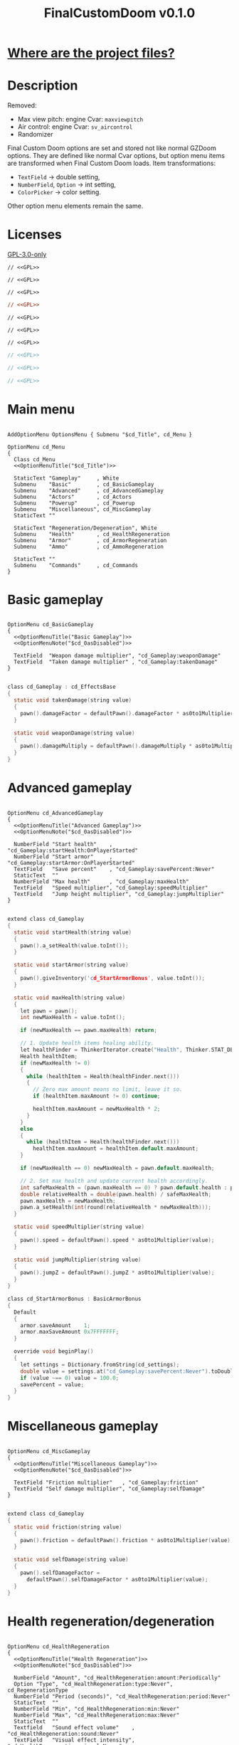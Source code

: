 # SPDX-FileCopyrightText: © 2025 Alexander Kromm <mmaulwurff@gmail.com>
# SPDX-License-Identifier: GPL-3.0-only
#+property: header-args :comments no :mkdirp yes :noweb yes :results none
#+startup: content

#+title: FinalCustomDoom v0.1.0

* [[file:documentation/WhereAreTheProjectFiles.org][Where are the project files?]]

* Description

Removed:
- Max view pitch: engine Cvar: ~maxviewpitch~
- Air control: engine Cvar: ~sv_aircontrol~
- Randomizer

Final Custom Doom options are set and stored not like normal GZDoom options. They are defined like normal Cvar options, but option menu items are transformed when Final Custom Doom loads. Item transformations:
- ~TextField~ -> double setting,
- ~NumberField~, ~Option~ -> int setting,
- ~ColorPicker~ -> color setting.

Other option menu elements remain the same.

* Licenses

[[file:LICENSES/GPL-3.0-only.txt][GPL-3.0-only]]
#+name: GPL
#+begin_src txt :exports none
SPDX-FileCopyrightText: © 2025 Alexander Kromm <mmaulwurff@gmail.com>
SPDX-License-Identifier: GPL-3.0-only
#+end_src

#+begin_src prog :tangle build/FinalCustomDoom/menudef.txt
// <<GPL>>
#+end_src
#+begin_src prog :tangle build/FinalCustomDoom/cvarinfo.txt
// <<GPL>>
#+end_src
#+begin_src prog :tangle build/FinalCustomDoom/keyconf.txt
// <<GPL>>
#+end_src
#+begin_src ini :tangle build/FinalCustomDoom/language.txt
// <<GPL>>
#+end_src
#+begin_src prog :tangle build/FinalCustomDoom/mapinfo.txt
// <<GPL>>
#+end_src
#+begin_src prog :tangle build/FinalCustomDoom/sndinfo.txt
// <<GPL>>
#+end_src
#+begin_src prog :tangle build/FinalCustomDoom/textcolor.txt
// <<GPL>>
#+end_src
#+begin_src c :tangle build/FinalCustomDoom/zscript.zs
// <<GPL>>
#+end_src
#+begin_src c :tangle build/FinalCustomDoom/zscript/cd_EventHandler.zs
// <<GPL>>
#+end_src
#+begin_src c :tangle build/FinalCustomDoom/zscript/cd_Effects.zs
// <<GPL>>
#+end_src

* Main menu

#+begin_src prog :tangle build/FinalCustomDoom/menudef.txt

AddOptionMenu OptionsMenu { Submenu "$cd_Title", cd_Menu }

OptionMenu cd_Menu
{
  Class cd_Menu
  <<OptionMenuTitle("$cd_Title")>>

  StaticText "Gameplay"     , White
  Submenu    "Basic"        , cd_BasicGameplay
  Submenu    "Advanced"     , cd_AdvancedGameplay
  Submenu    "Actors"       , cd_Actors
  Submenu    "Powerup"      , cd_Powerup
  Submenu    "Miscellaneous", cd_MiscGameplay
  StaticText ""

  StaticText "Regeneration/Degeneration", White
  Submenu    "Health"       , cd_HealthRegeneration
  Submenu    "Armor"        , cd_ArmorRegeneration
  Submenu    "Ammo"         , cd_AmmoRegeneration

  StaticText ""
  Submenu    "Commands"     , cd_Commands
}
#+end_src

* Basic gameplay

#+begin_src prog :tangle build/FinalCustomDoom/menudef.txt

OptionMenu cd_BasicGameplay
{
  <<OptionMenuTitle("Basic Gameplay")>>
  <<OptionMenuNote("$cd_0asDisabled")>>

  TextField  "Weapon damage multiplier", "cd_Gameplay:weaponDamage"
  TextField  "Taken damage multiplier" , "cd_Gameplay:takenDamage"
}
#+end_src
#+begin_src c :tangle build/FinalCustomDoom/zscript/cd_Effects.zs

class cd_Gameplay : cd_EffectsBase
{
  static void takenDamage(string value)
  {
    pawn().damageFactor = defaultPawn().damageFactor * as0to1Multiplier(value);
  }

  static void weaponDamage(string value)
  {
    pawn().damageMultiply = defaultPawn().damageMultiply * as0to1Multiplier(value);
  }
}
#+end_src

* Advanced gameplay

#+begin_src prog :tangle build/FinalCustomDoom/menudef.txt

OptionMenu cd_AdvancedGameplay
{
  <<OptionMenuTitle("Advanced Gameplay")>>
  <<OptionMenuNote("$cd_0asDisabled")>>

  NumberField "Start health"    , "cd_Gameplay:startHealth:OnPlayerStarted"
  NumberField "Start armor"     , "cd_Gameplay:startArmor:OnPlayerStarted"
  TextField   "Save percent"    , "cd_Gameplay:savePercent:Never"
  StaticText  ""
  NumberField "Max health"      , "cd_Gameplay:maxHealth"
  TextField   "Speed multiplier", "cd_Gameplay:speedMultiplier"
  TextField   "Jump height multiplier", "cd_Gameplay:jumpMultiplier"
}
#+end_src
#+begin_src c :tangle build/FinalCustomDoom/zscript/cd_Effects.zs

extend class cd_Gameplay
{
  static void startHealth(string value)
  {
    pawn().a_setHealth(value.toInt());
  }

  static void startArmor(string value)
  {
    pawn().giveInventory('cd_StartArmorBonus', value.toInt());
  }

  static void maxHealth(string value)
  {
    let pawn = pawn();
    int newMaxHealth = value.toInt();

    if (newMaxHealth == pawn.maxHealth) return;

    // 1. Update health items healing ability.
    let healthFinder = ThinkerIterator.create("Health", Thinker.STAT_DEFAULT);
    Health healthItem;
    if (newMaxHealth != 0)
    {
      while (healthItem = Health(healthFinder.next()))
      {
        // Zero max amount means no limit, leave it so.
        if (healthItem.maxAmount != 0) continue;

        healthItem.maxAmount = newMaxHealth * 2;
      }
    }
    else
    {
      while (healthItem = Health(healthFinder.next()))
        healthItem.maxAmount = healthItem.default.maxAmount;
    }

    if (newMaxHealth == 0) newMaxHealth = pawn.default.maxHealth;

    // 2. Set max health and update current health accordingly.
    int safeMaxHealth = (pawn.maxHealth == 0) ? pawn.default.health : pawn.maxHealth;
    double relativeHealth = double(pawn.health) / safeMaxHealth;
    pawn.maxHealth = newMaxHealth;
    pawn.a_setHealth(int(round(relativeHealth * newMaxHealth)));
  }

  static void speedMultiplier(string value)
  {
    pawn().speed = defaultPawn().speed * as0to1Multiplier(value);
  }

  static void jumpMultiplier(string value)
  {
    pawn().jumpZ = defaultPawn().jumpZ * as0to1Multiplier(value);
  }
}

class cd_StartArmorBonus : BasicArmorBonus
{
  Default
  {
    armor.saveAmount    1;
    armor.maxSaveAmount 0x7FFFFFFF;
  }

  override void beginPlay()
  {
    let settings = Dictionary.fromString(cd_settings);
    double value = settings.at("cd_Gameplay:savePercent:Never").toDouble();
    if (value ~== 0) value = 100.0;
    savePercent = value;
  }
}
#+end_src

* Miscellaneous gameplay

#+begin_src prog :tangle build/FinalCustomDoom/menudef.txt

OptionMenu cd_MiscGameplay
{
  <<OptionMenuTitle("Miscellaneous Gameplay")>>
  <<OptionMenuNote("$cd_0asDisabled")>>

  TextField "Friction multiplier"   , "cd_Gameplay:friction"
  TextField "Self damage multiplier", "cd_Gameplay:selfDamage"
}
#+end_src
#+begin_src c :tangle build/FinalCustomDoom/zscript/cd_Effects.zs

extend class cd_Gameplay
{
  static void friction(string value)
  {
    pawn().friction = defaultPawn().friction * as0to1Multiplier(value);
  }

  static void selfDamage(string value)
  {
    pawn().selfDamageFactor =
      defaultPawn().selfDamageFactor * as0to1Multiplier(value);
  }
}
#+end_src

* Health regeneration/degeneration

#+begin_src prog :tangle build/FinalCustomDoom/menudef.txt

OptionMenu cd_HealthRegeneration
{
  <<OptionMenuTitle("Health Regeneration")>>
  <<OptionMenuNote("$cd_0asDisabled")>>

  NumberField "Amount", "cd_HealthRegeneration:amount:Periodically"
  Option "Type", "cd_HealthRegeneration:type:Never", cd_RegenerationType
  NumberField "Period (seconds)", "cd_HealthRegeneration:period:Never"
  StaticText  ""
  NumberField "Min", "cd_HealthRegeneration:min:Never"
  NumberField "Max", "cd_HealthRegeneration:max:Never"
  StaticText  ""
  Textfield   "Sound effect volume"    , "cd_HealthRegeneration:sound:Never"
  TextField   "Visual effect intensity", "cd_HealthRegeneration:visual:Never"
  ColorPicker "Visual effect color"    , "cd_HealthRegeneration:color:Never"
}
#+end_src
#+begin_src c :tangle build/FinalCustomDoom/zscript/cd_Effects.zs

class cd_HealthRegeneration : cd_EffectsBase
{
  static void amount(string amount)
  {
    let settings = Dictionary.fromString(cd_settings);

    if (!isMyTime(settings.at("cd_HealthRegeneration:period:Never").toInt())) return;

    int type   = settings.at("cd_HealthRegeneration:type:Never").toInt();
    int min    = settings.at("cd_HealthRegeneration:min:Never").toInt();
    int max    = settings.at("cd_HealthRegeneration:max:Never").toInt();
    int old    = pawn().health;
    int target = old + amount.toInt() * (type == Regeneration ? 1 : -1);
    int new    = getNew(old, target, min, max);

    if (old == new) return;

    pawn().a_setHealth(new);

    playSound("cd_health", settings.at("cd_HealthRegeneration:sound:Never").toDouble());
    flashColor(settings.at("cd_HealthRegeneration:visual:Never").toDouble(),
               settings.at("cd_HealthRegeneration:color:Never").toInt());
  }
}
#+end_src

#+begin_src prog :tangle build/FinalCustomDoom/sndinfo.txt

cd_health = "sounds/540985__magnuswaker__heartbeat-dumpf-dumpf.ogg"
#+end_src

* Armor regeneration/degeneration

#+begin_src prog :tangle build/FinalCustomDoom/menudef.txt

OptionMenu cd_ArmorRegeneration
{
  <<OptionMenuTitle("$Armor Regeneration")>>
  <<OptionMenuNote("$cd_0asDisabled")>>

  NumberField "Amount", "cd_ArmorRegeneration:amount:Periodically"
  Option      "Type"  , "cd_ArmorRegeneration:type:Never", cd_RegenerationType
  NumberField "Period (seconds)", "cd_ArmorRegeneration:period:Never"
  StaticText  ""
  NumberField "Min", "cd_ArmorRegeneration:min:Never"
  NumberField "Max", "cd_ArmorRegeneration:max:Never"
  StaticText  ""
  TextField   "Sound effect volume"    , "cd_ArmorRegeneration:sound:Never"
  TextField   "Visual effect intensity", "cd_ArmorRegeneration:visual:Never"
  ColorPicker "Visual effect color"    , "cd_ArmorRegeneration:color:Never"
}
#+end_src
#+begin_src c :tangle build/FinalCustomDoom/zscript/cd_Effects.zs

class cd_ArmorRegeneration : cd_EffectsBase
{
  static void amount(string amount)
  {
    if (pawn().health <= 0) return;

    let settings = Dictionary.fromString(cd_settings);

    if (!isMyTime(settings.at("cd_ArmorRegeneration:period:Never").toInt())) return;

    int type   = settings.at("cd_ArmorRegeneration:type:Never").toInt();
    int min    = settings.at("cd_ArmorRegeneration:min:Never").toInt();
    int max    = settings.at("cd_ArmorRegeneration:max:Never").toInt();
    int old    = pawn().countInv('BasicArmor');
    int target = old + amount.toInt() * (type == Regeneration ? 1 : -1);
    int new    = getNew(old, target, min, max);

    if (old == new) return;

    if (type == Regeneration) pawn().giveInventory('cd_ArmorBonus', new - old);
    else pawn().takeInventory('BasicArmor', old - new);

    playSound("cd_armor", settings.at("cd_ArmorRegeneration:sound:Never").toDouble());
    flashColor(settings.at("cd_ArmorRegeneration:visual:Never").toDouble(),
               settings.at("cd_ArmorRegeneration:color:Never").toInt());
  }
}

class cd_ArmorBonus : BasicArmorBonus
{
  Default
  {
    armor.saveAmount    1;
    armor.maxSaveAmount 0x7FFFFFFF;
  }
}
#+end_src

#+begin_src prog :tangle build/FinalCustomDoom/sndinfo.txt

cd_armor = "sounds/778514__blondpanda__denim_and_cloth_step_foley_12.ogg"
#+end_src

* Ammo regeneration

#+begin_src prog :tangle build/FinalCustomDoom/menudef.txt

OptionMenu cd_AmmoRegeneration
{
  <<OptionMenuTitle("Ammo Regeneration")>>
  <<OptionMenuNote("$cd_0asDisabled")>>

  NumberField "Amount", "cd_AmmoRegeneration:amount:Periodically"
  NumberField "Period (seconds)", "cd_AmmoRegeneration:period:Never"
  Option "Backpack required", "cd_AmmoRegeneration:backpackRequired:Never", OnOff
  StaticText  ""
  TextField   "Sound effect volume" , "cd_AmmoRegeneration:sound:Never"
  TextField   "Visual effect intensity", "cd_AmmoRegeneration:visual:Never"
  ColorPicker "Visual effect color" , "cd_AmmoRegeneration:color:Never"
}
#+end_src

#+begin_src c :tangle build/FinalCustomDoom/zscript/cd_Effects.zs

class cd_AmmoRegeneration : cd_EffectsBase
{
  static void amount(string amountString)
  {
    let pawn = pawn();
    if (pawn.health <= 0) return;

    let settings = Dictionary.fromString(cd_settings);

    if (!isMyTime(settings.at("cd_AmmoRegeneration:period:Never").toInt())) return;

    bool isBackpackRequired = settings.at("cd_AmmoRegeneration:backpackRequired:Never").toInt();
    if (isBackpackRequired && !isBackpackOwned(pawn)) return;

    int amount = amountString.toInt();
    for (int i = 0; i < amount; ++i)
    {
      let aBackpack = Inventory(Actor.spawn("Backpack", replace: ALLOW_REPLACE));
      aBackpack.clearCounters();
      if (!aBackpack.CallTryPickup(pawn)) aBackpack.destroy();
    }

    playSound("cd_ammo", settings.at("cd_ArmorRegeneration:sound:Never").toDouble());
    flashColor(settings.at("cd_AmmoRegeneration:visual:Never").toDouble(),
               settings.at("cd_AmmoRegeneration:color:Never").toInt());
  }

  private static bool isBackpackOwned(PlayerPawn pawn)
  {
    return pawn.countInv("Backpack")
      || pawn.countInv("BagOfHolding")
      || pawn.countInv("AmmoSatchel");
  }
}
#+end_src
#+begin_src prog :tangle build/FinalCustomDoom/sndinfo.txt

cd_ammo = "sounds/730748__debsound__bullet-shell-falling-on-concrete-surface-024.ogg"
#+end_src

* Enemy

#+begin_src prog :tangle build/FinalCustomDoom/menudef.txt

OptionMenu cd_Actors
{
  <<OptionMenuTitle("Actors")>>
  <<OptionMenuNote("$cd_0asDisabled")>>

  StaticText  "Enemies", White
  TextField   "Health multiplier", "cd_Actors:enemyHealth:OnActorSpawned"
  NumberField "Health max"       , "cd_Actors:enemyHealthMax:OnActorSpawned"
  TextField   "Speed multiplier" , "cd_Actors:enemySpeed:OnActorSpawned"
  StaticText  ""
  StaticText  "Friends", White
  TextField   "Health multiplier", "cd_Actors:friendHealth:OnActorSpawned"
  NumberField "Health max"       , "cd_Actors:friendHealthMax:OnActorSpawned"
  TextField   "Speed multiplier" , "cd_Actors:friendSpeed:OnActorSpawned"
}
#+end_src

#+begin_src c :tangle build/FinalCustomDoom/zscript/cd_Effects.zs

class cd_Actors : cd_EffectsBase
{
  static void enemyHealth(string multiplier)
  {
    multiplyHealthIf(
      cd_EventHandler.getLastSpawnedActor(),
      as0to1Multiplier(multiplier),
      getSetting("cd_Actors:enemyHealthMax:OnActorSpawned").toInt(),
      isEnemy);
 }

  static void enemyHealthMax(string max)
  {
    multiplyHealthIf(
      cd_EventHandler.getLastSpawnedActor(),
      as0to1Multiplier(getSetting("cd_Actors:enemyHealth:OnActorSpawned")),
      max.toInt(),
      isEnemy);
  }

  static void enemySpeed(string multiplier)
  {
    multiplySpeedIf(
      cd_EventHandler.getLastSpawnedActor(),
      as0to1Multiplier(multiplier),
      isEnemy);
  }

  static void friendHealth(string multiplier)
  {
    multiplyHealthIf(
      cd_EventHandler.getLastSpawnedActor(),
      as0to1Multiplier(multiplier),
      getSetting("cd_Actors:friendHealthMax:OnActorSpawned").toInt(),
      isFriend);
  }

  static void friendHealthMax(string max)
  {
    multiplyHealthIf(
      cd_EventHandler.getLastSpawnedActor(),
      as0to1Multiplier(getSetting("cd_Actors:friendHealth:OnActorSpawned")),
      max.toInt(),
      isFriend);
  }

  static void friendSpeed(string multiplier)
  {
    multiplySpeedIf(
      cd_EventHandler.getLastSpawnedActor(),
      as0to1Multiplier(multiplier),
      isFriend);
  }

  private static void multiplyHealthIf(Actor lastSpawned,
                                       double multiplier,
                                       int max,
                                       Function<play bool(Actor)> predicate)
  {
    if (lastSpawned == NULL)
    {
      Actor anActor;
      for (let i = ThinkerIterator.create(); anActor = Actor(i.next());)
        if (predicate.call(anActor))
          multiplyHealth(anActor, multiplier, max);
    }
    else if (predicate.call(lastSpawned))
      multiplyHealth(lastSpawned, multiplier, max);
  }

  private static void multiplySpeedIf(Actor lastSpawned,
                                      double multiplier,
                                      Function<play bool(Actor)> predicate)
  {
    if (lastSpawned == NULL)
    {
      Actor anActor;
      for (let i = ThinkerIterator.create(); anActor = Actor(i.next());)
        if (predicate.call(anActor))
          multiplySpeed(anActor, multiplier);
    }
    else if (predicate.call(lastSpawned))
      multiplySpeed(lastSpawned, multiplier);
  }

  private static bool isEnemy(Actor anActor)
  {
    return anActor.bIsMonster && !anActor.bFriendly;
  }

  private static bool isFriend(Actor anActor)
  {
    return anActor.bIsMonster && anActor.bFriendly;
  }

  private static void multiplyHealth(Actor anActor, double multiplier, int max)
  {
    // For LegenDoom Lite compatibility.
    let ldlToken       = "LDLegendaryMonsterToken";
    int ldlMultiplier  = (anActor.countInv(ldlToken) > 0) ? 3 : 1;

    int defStartHealth = anActor.default.spawnHealth();
    int oldStartHealth = anActor.spawnHealth();
    int oldHealth      = anActor.health;
    let relativeHealth = double(oldHealth) / oldStartHealth;

    int newStartHealth = int(round(defStartHealth * multiplier * ldlMultiplier));
    int newHealth      = int(round(newStartHealth * relativeHealth));

    if (max != 0)
    {
      if (newHealth      > max) newHealth      = max;
      if (newStartHealth > max) newStartHealth = max;
    }

    anActor.startHealth = newStartHealth;
    anActor.a_setHealth(newHealth);
  }

  private static void multiplySpeed(Actor anActor, double multiplier)
  {
    anActor.speed = anActor.default.speed * multiplier;
  }
}
#+end_src

* Powerup

#+begin_src prog :tangle build/FinalCustomDoom/menudef.txt

OptionMenu cd_Powerup
{
  <<OptionMenuTitle("Permanent powerups")>>

  Option "Buddha"             , "cd_Powerup:buddha:Periodically"           , OnOff
  Option "Damage"             , "cd_Powerup:damage:Periodically"           , OnOff
  Option "Double firing speed", "cd_Powerup:doubleFiringSpeed:Periodically", OnOff
  Option "Drain"              , "cd_Powerup:drain:Periodically"            , OnOff
  Option "Flight"             , "cd_Powerup:flight:Periodically"           , OnOff
  Option "Frightener"         , "cd_Powerup:frightener:Periodically"       , OnOff
  Option "Ghost"              , "cd_Powerup:ghost:Periodically"            , OnOff
  Option "High jump"          , "cd_Powerup:highJump:Periodically"         , OnOff
  Option "Infinite ammo"      , "cd_Powerup:infiniteAmmo:Periodically"     , OnOff
  Option "Invisibility"       , "cd_Powerup:invisibility:Periodically"     , OnOff
  Option "Invulnerability"    , "cd_Powerup:invulnerability:Periodically"  , OnOff
  Option "IronFeet"           , "cd_Powerup:ironFeet:Periodically"         , OnOff
  Option "LightAmp"           , "cd_Powerup:lightAmp:Periodically"         , OnOff
  Option "Mask"               , "cd_Powerup:mask:Periodically"             , OnOff
  Option "Minotaur"           , "cd_Powerup:minotaur:Periodically"         , OnOff
  Option "Morph"              , "cd_Powerup:morph:Periodically"            , OnOff
  Option "Protection"         , "cd_Powerup:protection:Periodically"       , OnOff
  Option "Regeneration"       , "cd_Powerup:regeneration:Periodically"     , OnOff
  Option "Scanner"            , "cd_Powerup:scanner:Periodically"          , OnOff
  Option "Shadow"             , "cd_Powerup:shadow:Periodically"           , OnOff
  Option "Speed"              , "cd_Powerup:speed:Periodically"            , OnOff
  Option "Strength"           , "cd_Powerup:strength:Periodically"         , OnOff
  Option "Targeter"           , "cd_Powerup:targeter:Periodically"         , OnOff
  Option "Time freeze"        , "cd_Powerup:timeFreeze:Periodically"       , OnOff
  Option "Torch"              , "cd_Powerup:torch:Periodically"            , OnOff
  Option "Weapon level 2"     , "cd_Powerup:weaponLevel2:Periodically"     , OnOff
}
#+end_src

#+begin_src c :tangle build/FinalCustomDoom/zscript/cd_Effects.zs

class cd_Powerup : cd_EffectsBase
{
  static void buddha           (string value) { prolong("PowerBuddha"           ); }
  static void damage           (string value) { prolong("PowerDamage"           ); }
  static void doubleFiringSpeed(string value) { prolong("PowerDoubleFiringSpeed"); }
  static void drain            (string value) { prolong("PowerDrain"            ); }
  static void flight           (string value) { prolong("PowerFlight"           ); }
  static void frightener       (string value) { prolong("PowerFrightener"       ); }
  static void ghost            (string value) { prolong("PowerGhost"            ); }
  static void highJump         (string value) { prolong("PowerHighJump"         ); }
  static void infiniteAmmo     (string value) { prolong("PowerInfiniteAmmo"     ); }
  static void invisibility     (string value) { prolong("PowerInvisibility"     ); }
  static void invulnerability  (string value) { prolong("PowerInvulnerable"     ); }
  static void ironFeet         (string value) { prolong("PowerIronFeet"         ); }
  static void lightAmp         (string value) { prolong("PowerLightAmp"         ); }
  static void mask             (string value) { prolong("PowerMask"             ); }
  static void minotaur         (string value) { prolongMinotaur(); }
  static void morph            (string value) { prolong("PowerMorph"            ); }
  static void protection       (string value) { prolong("PowerProtection"       ); }
  static void regeneration     (string value) { prolong("PowerRegeneration"     ); }
  static void scanner          (string value) { prolong("PowerScanner"          ); }
  static void shadow           (string value) { prolong("PowerShadow"           ); }
  static void speed            (string value) { prolong("PowerSpeed"            ); }
  static void strength         (string value) { prolong("PowerStrength"         ); }
  static void targeter         (string value) { prolong("PowerTargeter"         ); }
  static void timeFreezer      (string value) { prolong("PowerTimeFreezer"      ); }
  static void torch            (string value) { prolong("PowerTorch"            ); }
  static void weaponLevel2     (string value) { prolong("PowerWeaponLevel2"     ); }

  private static void prolong(string power)
  {
    let powerup = Powerup(pawn().findInventory(power));
    if (powerup == NULL) return;

    if (powerup.effectTics <= Inventory.BLINKTHRESHOLD + TICRATE)
      powerup.effectTics += TICRATE;
  }

  private static void prolongMinotaur()
  {
    prolong("PowerMinotaur");

    MinotaurFriend mo;
    let i = ThinkerIterator.create("MinotaurFriend");
    while ((mo = MinotaurFriend(i.next())) != NULL)
      mo.startTime = level.mapTime;
  }
}
#+end_src

* Commands

#+begin_src prog :tangle build/FinalCustomDoom/menudef.txt

OptionMenu cd_Commands
{
  <<OptionMenuTitle("Commands")>>
  <<OptionMenuNote("$cd_CommandsNote")>>

  SafeCommand "$cd_ResetOptions"  , cd_reset_to_defaults
  StaticText  ""
  SafeCommand "$cd_BackupOptions1" , cd_backup_options1
  SafeCommand "$cd_RestoreOptions1", cd_restore_options1
  StaticText  ""
  SafeCommand "$cd_BackupOptions2" , cd_backup_options2
  SafeCommand "$cd_RestoreOptions2", cd_restore_options2
  StaticText  ""
  SafeCommand "$cd_BackupOptions3" , cd_backup_options3
  SafeCommand "$cd_RestoreOptions3", cd_restore_options3
}
#+end_src

#+begin_src prog :tangle build/FinalCustomDoom/keyconf.txt

Alias cd_reset_to_defaults "cd_settings \"\""

Alias cd_backup_options1  "cd_settings_profile1 $cd_settings"
Alias cd_restore_options1 "cd_settings $cd_settings_profile1"

Alias cd_backup_options2  "cd_settings_profile2 $cd_settings"
Alias cd_restore_options2 "cd_settings $cd_settings_profile2"

Alias cd_backup_options3  "cd_settings_profile3 $cd_settings"
Alias cd_restore_options3 "cd_settings $cd_settings_profile3"
#+end_src

#+begin_src prog :tangle build/FinalCustomDoom/cvarinfo.txt

server string cd_settings_profile1;
server string cd_settings_profile2;
server string cd_settings_profile3;
#+end_src

#+begin_src ini :tangle build/FinalCustomDoom/language.txt

[enu default]
cd_CommandsNote = "Resetting and restoring aren't applied if in a game.";

cd_ResetOptions = "Reset options to defaults";

cd_BackupOptions1 = "Back up options to Profile 1";
cd_RestoreOptions1 = "Restore options from Profile 1 backup";

cd_BackupOptions2 = "Back up options to Profile 2";
cd_RestoreOptions2 = "Restore options from Profile 2 backup";

cd_BackupOptions3 = "Back up options to Profile 3";
cd_RestoreOptions3 = "Restore options from Profile 3 backup";
#+end_src

* Implementation details

** Menus

#+begin_src prog :tangle build/FinalCustomDoom/menudef.txt

OptionValue cd_RegenerationType
{
  0, "$cd_Regeneration"
  1, "$cd_Degeneration"
}
#+end_src

#+begin_src prog :tangle build/FinalCustomDoom/textcolor.txt

CDLightBlue { #111111 #99CCFF }
#+end_src

#+name: OptionMenuTitle
#+begin_src elisp :var title = "" :exports none
(format "\
StaticText \"========================================\", CDLightBlue
StaticText \"%s\", CDLightBlue
StaticText \"========================================\", CDLightBlue
StaticText \"\"" title)
#+end_src

#+name: OptionMenuNote
#+begin_src elisp :var note = "" :exports none
(format "\
StaticText \"%s\", CDLightBlue
StaticText \"\"" note)
#+end_src

#+begin_src ini :tangle build/FinalCustomDoom/language.txt

// Translation note: most FCD menu items have their strings written in plain English
// and not as $, but are still translatable, for example:
// TextField "Weapon damage multiplier" "cd_something"
// here the string identifier to translate is $cd_Weapon_damage_multiplier.
// Normal $ string identifier can be used too.

[enu default]
cd_Title = "\c[CDLightBlue]⚒\c- Final Custom Doom";
cd_0asDisabled = "When option value is 0, that option is disabled.";
cd_Regeneration = "Regeneration";
cd_Degeneration = "Degeneration";

[ru]
cd_Weapon_damage_multiplier = "Множитель урона от оружия";
cd_Gameplay = "Игра";
cd_Basic_Gameplay = "Базовая игра";
#+end_src

** Project setup

#+begin_src c :tangle build/FinalCustomDoom/zscript.zs

version 4.14.2

#include "zscript/cd_EventHandler.zs"
#include "zscript/cd_Effects.zs"
#+end_src

#+begin_src txt :tangle build/tmp.txt :exports none
<<copy-media()>>
#+end_src

#+name: copy-media
#+begin_src elisp :exports none
(copy-directory "media/FinalCustomDoom" "build/FinalCustomDoom" nil t t)
#+end_src

** Menu item replacements

#+begin_src c :tangle build/FinalCustomDoom/zscript.zs

class cd_Menu : OptionMenu
{
  override void init(Menu parent, OptionMenuDescriptor descriptor)
  {
    replaceItems(descriptor.mItems);
    Super.init(parent, descriptor);
  }

  private void replaceItems(out Array<OptionMenuItem> items)
  {
    int itemsCount = items.size();
    for (int i = 0; i < itemsCount; ++i)
      items[i] = getReplacement(items[i]);
  }

  private OptionMenuItem getReplacement(OptionMenuItem item)
  {
    let itemClass = item.getClass();

    if (itemClass == 'OptionMenuItemTextField')
      return new("cd_DoubleField").init(item.mLabel, item.getAction());

    if (itemClass == 'OptionMenuItemNumberField')
      return new("cd_IntField").init(item.mLabel, item.getAction());

    if (itemClass == 'OptionMenuItemColorPicker')
      return new("cd_ColorPicker").init(item.mLabel, item.getAction());

    if (itemClass == 'OptionMenuItemOption')
    {
      let option = OptionMenuItemOption(item);
      return new("cd_Option").init(item.mLabel, item.getAction(), option.mValues);
    }

    if (itemClass == 'OptionMenuItemStaticText')
    {
      let text = OptionMenuItemStaticText(item);
      return new("cd_Text").initDirect(item.mLabel, text.mColor);
    }

    if (itemClass == 'OptionMenuItemSubmenu')
    {
      let descriptor = MenuDescriptor.getDescriptor(item.getAction());
      replaceItems(OptionMenuDescriptor(descriptor).mItems);

      return new("cd_Submenu").init(item.mLabel, item.getAction());
    }

    return item;
  }
}

mixin class cd_SettingItem
{
  string mTag;

  private string getSetting() const
  {
    return Dictionary.fromString(cd_settings).at(mTag);
  }

  private void setSetting(string value)
  {
    let settings = Dictionary.fromString(cd_settings);
    string oldValue = settings.at(mTag);

    double doubleValue = value.toDouble();
    if (doubleValue ~== oldValue.toDouble()) return;
    if (doubleValue < 0) return;

    if (doubleValue ~== 0)
      settings.remove(mTag);
    else
      settings.insert(mTag, value);

    Cvar.getCvar('cd_settings', players[consolePlayer]).setString(settings.toString());

    let [_1, _2, _3, when] = cd_EventHandler.parseEffect(mTag);
    if (when == cd_EventHandler.Immediately || when == cd_EventHandler.OnActorSpawned)
      EventHandler.sendNetworkEvent(string.format("%s:%s", mTag, value));
  }
}
#+end_src

#+begin_src prog :tangle build/FinalCustomDoom/cvarinfo.txt

server string cd_settings;
#+end_src

#+begin_src c :tangle build/FinalCustomDoom/zscript.zs

mixin class cd_DirectlyTranslatable
{
  string mRawLabel;
  string mLabelId;

  void initializeTranslation(string rawLabel)
  {
    mRawLabel = rawLabel;

    string labelWithUnderscores = mRawLabel;
    labelWithUnderscores.replace(" ", "_");
    mLabelId = "cd_" .. labelWithUnderscores;
  }

  string getLocalizedLabel()
  {
    string localizedLabel = StringTable.localize(mLabelId, false);
    bool localizationFound = localizedLabel != mLabelId;

    return localizationFound ? localizedLabel : mRawLabel;
  }
}

class cd_NumberField : OptionMenuItemTextField
{
  mixin cd_SettingItem;
  mixin cd_DirectlyTranslatable;
  string mFormat;

  OptionMenuItem init(string label, Name command, int decimalPlaces)
  {
    mTag = command;
    mFormat = string.format("%%.%df", decimalPlaces);
    initializeTranslation(label);

    return Super.init(label, '');
  }

  override int draw(OptionMenuDescriptor desc, int y, int indent, bool selected)
  {
    mLabel = getLocalizedLabel();
    return Super.draw(desc, y, indent, selected);
  }

  override bool, string getString(int i)
  {
    if (i != 0) return false, "";

    return true, string.format(mFormat, getSetting().toDouble());
  }

  override bool setString(int i, string aString)
  {
    if (i != 0) return false;

    setSetting(string.format(mFormat, aString.toDouble()));
    return true;
  }

  override string represent()
  {
    return mEnter ? Super.represent()
                  : string.format(mFormat, getSetting().toDouble());
  }
}

class cd_DoubleField : cd_NumberField
{
  OptionMenuItem init(string label, Name command)
  {
    return Super.init(label, command, 2);
  }
}

class cd_IntField : cd_NumberField
{
  OptionMenuItem init(string label, Name command)
  {
    return Super.init(label, command, 0);
  }
}

class cd_Option : OptionMenuItemOptionBase
{
  mixin cd_SettingItem;

  OptionMenuItem init(string label, Name command, Name values)
  {
    mTag = command;
    Super.init(label, '', values, NULL, 0);
    return self;
  }

  override int getSelection()
  {
    int valuesCount = OptionValues.getCount(mValues);
    if (valuesCount <= 0) return -1;

    if (OptionValues.getTextValue(mValues, 0).length() == 0)
    {
      double value = getSetting().toDouble();
      for(int i = 0; i < valuesCount; ++i)
      {
        if (value ~== OptionValues.getValue(mValues, i)) return i;
      }
    }
    else
    {
      string value = getSetting();
      for(int i = 0; i < valuesCount; ++i)
      {
        if (value ~== OptionValues.getTextValue(mValues, i)) return i;
      }
    }

    return -1;
  }

  override void setSelection(int selection)
  {
    if (OptionValues.getCount(mValues) <= 0) return;

    if (OptionValues.getTextValue(mValues, 0).length() == 0)
      setSetting(string.format("%f", OptionValues.getValue(mValues, selection)));
    else
      setSetting(OptionValues.getTextValue(mValues, selection));
  }
}

// Uses a proxy Cvar as a hack just to reuse ColorPickerMenu code.
class cd_ColorPicker : OptionMenuItemColorPicker
{
  mixin cd_SettingItem;
  const CPF_RESET = 0x20001;

  OptionMenuItem init(string label, Name command)
  {
    mTag = command;
    return Super.init(label, 'cd_proxy_color');
  }

  override int draw(OptionMenuDescriptor desc, int y, int indent, bool selected)
  {
    drawLabel(indent, y, selected ? OptionMenuSettings.mFontColorSelection
                                  : OptionMenuSettings.mFontColor, isGrayed());

    int box_x = indent + cursorSpace();
    int box_y = y + CleanYfac_1;
    Screen.clear(box_x,
                 box_y,
                 box_x + CleanXfac_1 * 32,
                 box_y + CleanYfac_1 * OptionMenuSettings.mLinespacing,
                 getSetting().toInt() | 0xff000000);

    return indent;
  }

  override bool setValue(int i, int v)
  {
    if (i != CPF_RESET) return false;

    setSetting("");
    return true;
  }

  override bool activate()
  {
    Menu.menuSound("menu/choose");

    mCvar.setInt(getSetting().toInt());

    let desc = OptionMenuDescriptor(MenuDescriptor.getDescriptor('ColorPickerMenu'));
    let picker = new("cd_ColorPickerMenu");
    picker.mTag = mTag;
    picker.init(Menu.getCurrentMenu(), mLabel, desc, mCvar);
    picker.activateMenu();
    return true;
  }
}

// Uses a proxy Cvar as a hack just to reuse ColorPickerMenu code.
class cd_ColorPickerMenu : ColorPickerMenu
{
  mixin cd_SettingItem;

  override void onDestroy()
  {
    Super.onDestroy();
    setSetting(string.format("%d", Color(int(mRed), int(mGreen), int(mBlue))));
    mCvar.setInt(0);
  }
}

class cd_Submenu : OptionMenuItemSubmenu
{
  mixin cd_DirectlyTranslatable;

  OptionMenuItemSubmenu init(String label, Name command)
  {
    initializeTranslation(label);
    return Super.init(label, command);
  }

  override int draw(OptionMenuDescriptor desc, int y, int indent, bool selected)
  {
    mLabel = getLocalizedLabel();
    return Super.draw(desc, y, indent, selected);
  }
}

class cd_Text : OptionMenuItemStaticText
{
  mixin cd_DirectlyTranslatable;

  OptionMenuItemStaticText initDirect(String label, int cr)
  {
    initializeTranslation(label);
    return Super.initDirect(label, cr);
  }

  override int draw(OptionMenuDescriptor desc, int y, int indent, bool selected)
  {
    mLabel = getLocalizedLabel();
    return Super.draw(desc, y, indent, selected);
  }
}
#+end_src

#+begin_src prog :tangle build/FinalCustomDoom/cvarinfo.txt

user color cd_proxy_color;
#+end_src

** Event handler

#+begin_src prog :tangle build/FinalCustomDoom/mapinfo.txt

GameInfo { EventHandlers = "cd_EventHandler" }
#+end_src

#+begin_src c :tangle build/FinalCustomDoom/zscript/cd_EventHandler.zs

class cd_EventHandler : StaticEventHandler
{
  enum EffecTime
  {
    Immediately,
    OnPlayerStarted,
    OnActorSpawned,
    Periodically,
    Never,
  }

  private clearscope static int toEffectTime(string effectTime)
  {
    if (effectTime ~== "OnPlayerStarted") return OnPlayerStarted;
    if (effectTime ~== "OnActorSpawned")  return OnActorSpawned;
    if (effectTime ~== "Periodically")    return Periodically;
    if (effectTime ~== "Never")           return Never;

    return Immediately;
  }

  // Returns class name, function name, value as a string, effect time.
  // Effect string examples:
  // cd_ExampleClass:exampleFunction:onPlayerStarted:3.5
  // cd_ExampleClass:exampleFunction:3.5
  // cd_ExampleClass:exampleFunction:onPlayerStarted
  static clearscope string, string, string, int parseEffect(string input)
  {
    Array<string> parts;
    input.split(parts, ":");

    switch (parts.size())
    {
      case 0:
      case 1: throwAbortException("no class and function in effect description");
      case 2: return parts[0], parts[1], "", Immediately;
      case 3: return parts[0], parts[1], parts[2], toEffectTime(parts[2]);
      case 4: return parts[0], parts[1], parts[3], toEffectTime(parts[2]);
      default: throwAbortException("too much parts: %s", input);
    }

    return "", "", "", Immediately;
  }

  private static void callByName(string className, string functionName, string value)
  {
    class<Object> aClass = className;
    if (aClass == NULL)
      throwAbortException("class %s not found", className);

    let aFunction = (Function<play void(string)>)(findFunction(aClass, functionName));
    if (aFunction == NULL)
      throwAbortException("function %s.%s not found", className, functionName);

    aFunction.call(value);
  }

  override void networkProcess(ConsoleEvent event)
  {
    if (event.name.left(3) != "cd_") return;

    let [className, functionName, value, when] = parseEffect(event.name);
    callByName(className, functionName, value);
  }

  private void applyEffects(int effectTime)
  {
    let settings = Dictionary.fromString(cd_settings);
    for (let i = DictionaryIterator.create(settings); i.next();)
    {
      let [className, functionName, _, when] = parseEffect(i.key());
      if (when == effectTime)
        callByName(className, functionName, i.value());
    }
  }

  override void playerEntered(PlayerEvent event)
  {
    // TODO: support multiplayer?
    if (multiplayer)
      throwAbortException("Final Custom Doom doesn't support multiplayer (yet?).");

    PlayerPawn player = players[event.playerNumber].mo;

    bool isOldGame = (player.findInventory('cd_OldGameMarker') != NULL);
    if (isOldGame) return;

    player.giveInventoryType('cd_OldGameMarker');

    applyEffects(OnPlayerStarted);
    applyEffects(Immediately);
  }

  private Actor mLastSpawnedActor;

  static Actor getLastSpawnedActor()
  {
    return cd_EventHandler(find('cd_EventHandler')).mLastSpawnedActor;
  }

  override void worldThingSpawned(WorldEvent event)
  {
    if (event.thing == NULL) return;

    mLastSpawnedActor = event.thing;
    applyEffects(OnActorSpawned);
    mLastSpawnedActor = NULL;
  }

  override void worldTick()
  {
    if (level.totalTime % TICRATE == 0) applyEffects(Periodically);
  }
}

class cd_OldGameMarker : Inventory
{
  Default
  {
    inventory.maxAmount 1;
    +inventory.untossable;
  }
}
#+end_src

** Effects base

#+begin_src c :tangle build/FinalCustomDoom/zscript/cd_Effects.zs

class cd_EffectsBase play
{
  enum GenerationType
  {
    Regeneration,
    Degeneration
  }

  const BLEND_DURATION = TICRATE / 2;

  protected static PlayerPawn pawn()
  {
    return players[consolePlayer].mo;
  }

  protected static readonly<PlayerPawn> defaultPawn()
  {
    return getDefaultByType(pawn().getClass());
  }

  // 0 to 1 multipliers: 0.0 acts as 1.0, both meaning it effectively does nothing.
  protected static double as0to1Multiplier(string stringValue)
  {
    double value = stringValue.toDouble();
    return (value ~== 0.0) ? 1.0 : value;
  }

  protected static bool isMyTime(int period)
  {
    return (period != 0) && ((level.totalTime / TICRATE) % period == 0);
  }

  protected static void playSound(string sound, double volume)
  {
    if (volume != 0.0) pawn().a_startSound(sound, CHAN_AUTO, 0, volume);
  }

  protected static void flashColor(double intensity, int aColor)
  {
    if (intensity != 0.0) pawn().a_setBlend(aColor, intensity, BLEND_DURATION);
  }

  protected static int getNew(int old, int target, int min, int max)
  {
    if (min == 0) min = 1;
    if (max == 0) max = max(old, target);
    if (!(min <= old && old <= max)) return old;

    return clamp(target, min, max);
  }

  protected static string getSetting(string setting)
  {
    return Dictionary.fromString(cd_settings).at(setting);
  }
}
#+end_src

* Run

#+begin_src elisp
(load-file "build/TestRunner/dt-scripts.el")
(dt-run-tests '("build/FinalCustomDoom") "wait 2; openmenu cd_menu")
#+end_src

